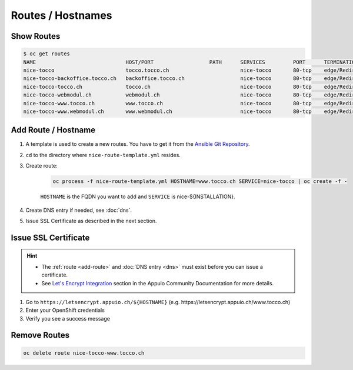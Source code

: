 Routes / Hostnames
==================

Show Routes
-----------

.. code::

    $ oc get routes
    NAME                             HOST/PORT                  PATH      SERVICES         PORT      TERMINATION
    nice-tocco                       tocco.tocco.ch                       nice-tocco       80-tcp    edge/Redirect
    nice-tocco-backoffice.tocco.ch   backoffice.tocco.ch                  nice-tocco       80-tcp    edge/Redirect
    nice-tocco-tocco.ch              tocco.ch                             nice-tocco       80-tcp    edge/Redirect
    nice-tocco-webmodul.ch           webmodul.ch                          nice-tocco       80-tcp    edge/Redirect
    nice-tocco-www.tocco.ch          www.tocco.ch                         nice-tocco       80-tcp    edge/Redirect
    nice-tocco-www.webmodul.ch       www.webmodul.ch                      nice-tocco       80-tcp    edge/Redirect


.. _add-route:

Add Route / Hostname
--------------------

#. A template is used to create a new routes. You have to get it from the `Ansible Git Repository`_.

#. ``cd`` to the directory where ``nice-route-template.yml`` resides.

#. Create route:

    .. code::

        oc process -f nice-route-template.yml HOSTNAME=www.tocco.ch SERVICE=nice-tocco | oc create -f -

    ``HOSTNAME`` is the FQDN you want to add and ``SERVICE`` is nice-${INSTALLATION}.

#. Create DNS entry if needed, see :doc:`dns`.

#. Issue SSL Certificate as described in the next section.

.. _Ansible Git Repository: https://git.tocco.ch/gitweb?p=ansible.git;a=blob;f=openshift/nice-route-template.yml


.. _issue-ssl-certificate:

Issue SSL Certificate
---------------------

.. hint::

    * The :ref:`route <add-route>` and :doc:`DNS entry <dns>` must exist before you can issue a certificate.
    * See `Let's Encrypt Integration`_ section in the Appuio Community Documentation for more details.

#. Go to ``https://letsencrypt.appuio.ch/${HOSTNAME}`` (e.g. https\://letsencrypt.appuio.ch/www.tocco.ch)

#. Enter your OpenShift credentials

#. Verify you see a success message

.. _Let's Encrypt Integration: https://appuio-community-documentation.readthedocs.io/en/latest/letsencrypt-integration.html


Remove Routes
-------------

.. code:: bash

    oc delete route nice-tocco-www.tocco.ch

